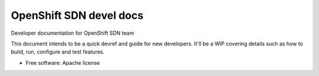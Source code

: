 =========================
OpenShift SDN devel docs
=========================

Developer documentation for OpenShift SDN team

This document intends to be a quick devref and guide for new developers. It'll
be a WIP covering details such as how to build, run, configure and test features.

* Free software: Apache license
